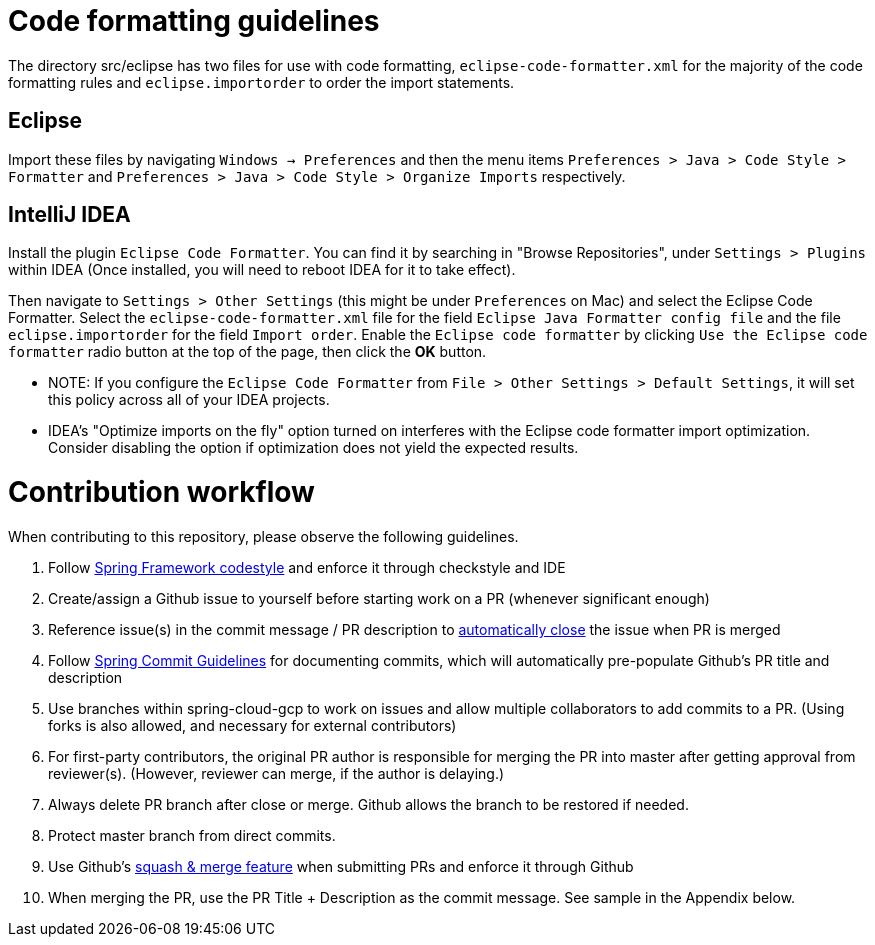 = Code formatting guidelines

The directory src/eclipse has two files for use with code formatting, `eclipse-code-formatter.xml`
for the majority of the code formatting rules and `eclipse.importorder` to order the import
statements.

== Eclipse
Import these files by navigating `Windows -> Preferences` and then the menu items
`Preferences > Java > Code Style > Formatter` and `Preferences > Java > Code Style >
Organize Imports` respectively.

== IntelliJ IDEA
Install the plugin `Eclipse Code Formatter`. You can find it by searching in "Browse Repositories",
under `Settings > Plugins` within IDEA (Once installed, you will need to reboot IDEA for it to take
effect).

Then navigate to `Settings > Other Settings` (this might be under `Preferences` on Mac) and select
the Eclipse Code Formatter.
Select the `eclipse-code-formatter.xml` file for the field `Eclipse Java Formatter config file` and
the file `eclipse.importorder` for the field `Import order`.
Enable the `Eclipse code formatter` by clicking `Use the Eclipse code formatter` radio button at the
top of the page, then click the *OK* button.

* NOTE: If you configure the `Eclipse Code Formatter` from `File > Other Settings > Default
Settings`, it will set this policy across all of your IDEA projects.

* IDEA's "Optimize imports on the fly" option turned on interferes with the Eclipse code formatter
import optimization. Consider disabling the option if optimization does not yield the expected
results.

= Contribution workflow

When contributing to this repository, please observe the following guidelines.

1. Follow https://github.com/spring-projects/spring-framework/wiki/Spring-Framework-Code-Style[Spring
Framework codestyle] and enforce it through checkstyle and IDE

2. Create/assign a Github issue to yourself before starting work on a PR (whenever significant enough)

3. Reference issue(s) in the commit message / PR description to
https://help.github.com/articles/closing-issues-using-keywords/[automatically close] the issue when
PR is merged

4. Follow
https://github.com/spring-projects/spring-framework/blob/master/CONTRIBUTING.md#format-commit-messages[Spring
Commit Guidelines] for documenting commits, which will automatically pre-populate Github's PR title
and description

5. Use branches within spring-cloud-gcp to work on issues and allow multiple collaborators to add commits to a PR. (Using forks is also allowed, and necessary for external contributors)

6. For first-party contributors, the original PR author is responsible for merging the PR into master after getting approval from reviewer(s). (However, reviewer can merge, if the author is delaying.)

7. Always delete PR branch after close or merge. Github allows the branch to be restored if needed.

8. Protect master branch from direct commits.

9. Use Github's
https://help.github.com/articles/configuring-commit-squashing-for-pull-requests/[squash & merge
feature] when submitting PRs and enforce it through Github

10. When merging the PR, use the PR Title + Description as the commit message. See sample in the Appendix below.

